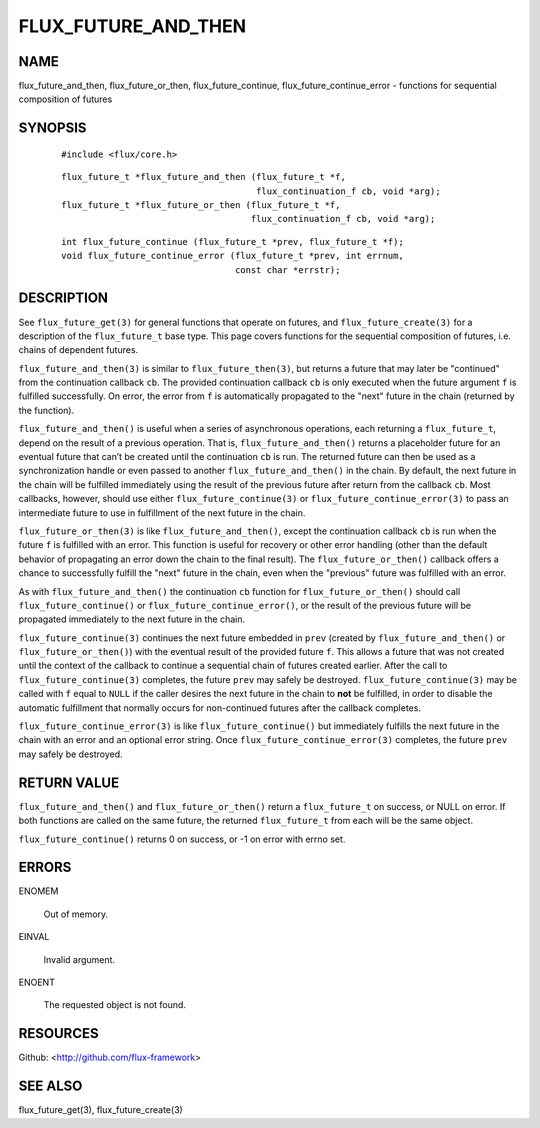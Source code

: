 ====================
FLUX_FUTURE_AND_THEN
====================


NAME
====

flux_future_and_then, flux_future_or_then, flux_future_continue, flux_future_continue_error - functions for sequential composition of futures

SYNOPSIS
========

   ::

      #include <flux/core.h>

..

   ::

      flux_future_t *flux_future_and_then (flux_future_t *f,
                                           flux_continuation_f cb, void *arg);
      flux_future_t *flux_future_or_then (flux_future_t *f,
                                          flux_continuation_f cb, void *arg);

   ::

      int flux_future_continue (flux_future_t *prev, flux_future_t *f);
      void flux_future_continue_error (flux_future_t *prev, int errnum,
                                       const char *errstr);

DESCRIPTION
===========

See ``flux_future_get(3)`` for general functions that operate on futures, and ``flux_future_create(3)`` for a description of the ``flux_future_t`` base type. This page covers functions for the sequential composition of futures, i.e. chains of dependent futures.

``flux_future_and_then(3)`` is similar to ``flux_future_then(3)``, but returns a future that may later be "continued" from the continuation callback ``cb``. The provided continuation callback ``cb`` is only executed when the future argument ``f`` is fulfilled successfully. On error, the error from ``f`` is automatically propagated to the "next" future in the chain (returned by the function).

``flux_future_and_then()`` is useful when a series of asynchronous operations, each returning a ``flux_future_t``, depend on the result of a previous operation. That is, ``flux_future_and_then()`` returns a placeholder future for an eventual future that can’t be created until the continuation ``cb`` is run. The returned future can then be used as a synchronization handle or even passed to another ``flux_future_and_then()`` in the chain. By default, the next future in the chain will be fulfilled immediately using the result of the previous future after return from the callback ``cb``. Most callbacks, however, should use either ``flux_future_continue(3)`` or ``flux_future_continue_error(3)`` to pass an intermediate future to use in fulfillment of the next future in the chain.

``flux_future_or_then(3)`` is like ``flux_future_and_then()``, except the continuation callback ``cb`` is run when the future ``f`` is fulfilled with an error. This function is useful for recovery or other error handling (other than the default behavior of propagating an error down the chain to the final result). The ``flux_future_or_then()`` callback offers a chance to successfully fulfill the "next" future in the chain, even when the "previous" future was fulfilled with an error.

As with ``flux_future_and_then()`` the continuation ``cb`` function for ``flux_future_or_then()`` should call ``flux_future_continue()`` or ``flux_future_continue_error()``, or the result of the previous future will be propagated immediately to the next future in the chain.

``flux_future_continue(3)`` continues the next future embedded in ``prev`` (created by ``flux_future_and_then()`` or ``flux_future_or_then()``) with the eventual result of the provided future ``f``. This allows a future that was not created until the context of the callback to continue a sequential chain of futures created earlier. After the call to ``flux_future_continue(3)`` completes, the future ``prev`` may safely be destroyed. ``flux_future_continue(3)`` may be called with ``f`` equal to ``NULL`` if the caller desires the next future in the chain to **not** be fulfilled, in order to disable the automatic fulfillment that normally occurs for non-continued futures after the callback completes.

``flux_future_continue_error(3)`` is like ``flux_future_continue()`` but immediately fulfills the next future in the chain with an error and an optional error string. Once ``flux_future_continue_error(3)`` completes, the future ``prev`` may safely be destroyed.

RETURN VALUE
============

``flux_future_and_then()`` and ``flux_future_or_then()`` return a ``flux_future_t`` on success, or NULL on error. If both functions are called on the same future, the returned ``flux_future_t`` from each will be the same object.

``flux_future_continue()`` returns 0 on success, or -1 on error with errno set.

ERRORS
======

ENOMEM

   Out of memory.

EINVAL

   Invalid argument.

ENOENT

   The requested object is not found.

RESOURCES
=========

Github: <http://github.com/flux-framework>

SEE ALSO
========

flux_future_get(3), flux_future_create(3)
